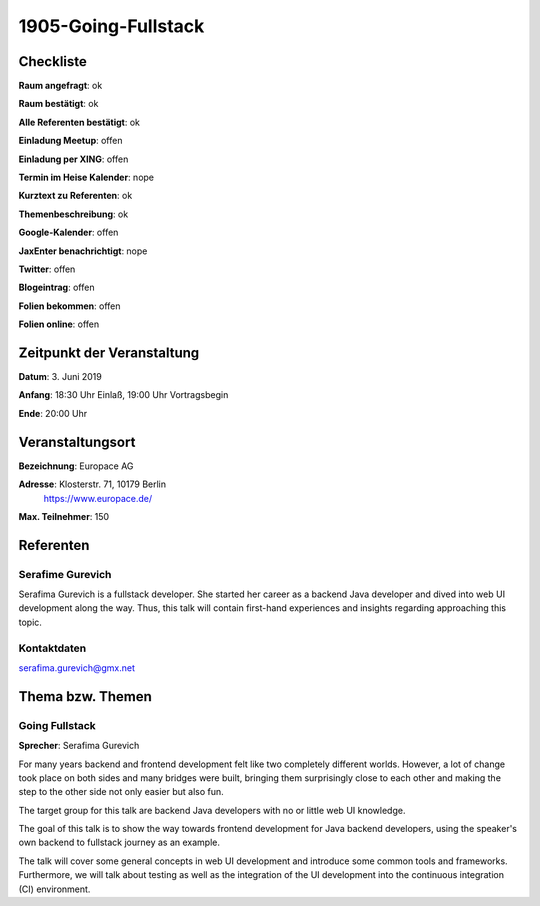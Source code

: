 1905-Going-Fullstack
=================

Checkliste
----------

**Raum angefragt**: ok

**Raum bestätigt**: ok

**Alle Referenten bestätigt**: ok

**Einladung Meetup**: offen

**Einladung per XING**: offen

**Termin im Heise Kalender**: nope

**Kurztext zu Referenten**: ok

**Themenbeschreibung**: ok

**Google-Kalender**: offen

**JaxEnter benachrichtigt**: nope

**Twitter**: offen

**Blogeintrag**: offen

**Folien bekommen**: offen

**Folien online**: offen

Zeitpunkt der Veranstaltung
---------------------------

**Datum**: 3. Juni 2019

**Anfang**: 18:30 Uhr Einlaß, 19:00 Uhr Vortragsbegin

**Ende**: 20:00 Uhr

Veranstaltungsort
-----------------

**Bezeichnung**: Europace AG

**Adresse**: Klosterstr. 71, 10179 Berlin
             https://www.europace.de/

**Max. Teilnehmer**: 150

Referenten
----------

Serafime Gurevich
~~~~~~
Serafima Gurevich is a fullstack developer. She started her
career as a backend Java developer and dived into web UI
development along the way. Thus, this talk will contain
first-hand experiences and insights regarding
approaching this topic.

Kontaktdaten
~~~~~~~~~~~~
serafima.gurevich@gmx.net


Thema bzw. Themen
-----------------

Going Fullstack
~~~~~~~~~~~~~~~~~~~
**Sprecher**: Serafima Gurevich

For many years backend and frontend development felt like two completely
different worlds. However, a lot of change took place on both sides and
many bridges were built, bringing them surprisingly close to each other
and making the step to the other side not only easier but also fun.

The target group for this talk are backend Java developers with no
or little web UI knowledge.

The goal of this talk is to show the way towards frontend development
for Java backend developers, using the speaker's own backend to
fullstack journey as an example.

The talk will cover some general concepts in web UI development and
introduce some common tools and frameworks. Furthermore, we will talk
about testing as well as the integration of the UI development into
the continuous integration (CI) environment.
